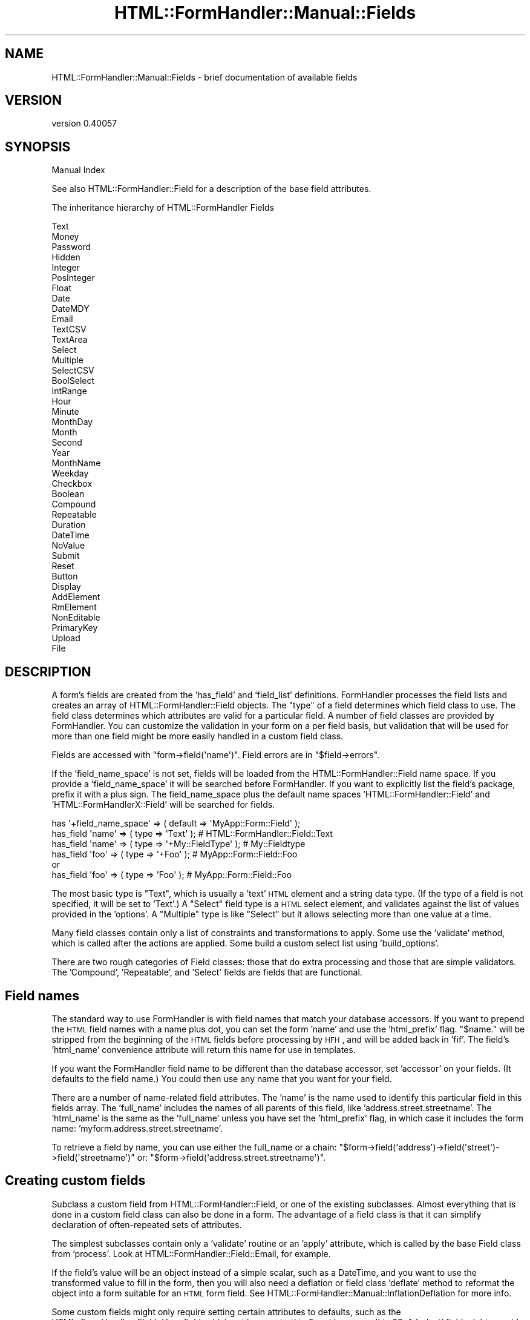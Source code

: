 .\" Automatically generated by Pod::Man 2.25 (Pod::Simple 3.20)
.\"
.\" Standard preamble:
.\" ========================================================================
.de Sp \" Vertical space (when we can't use .PP)
.if t .sp .5v
.if n .sp
..
.de Vb \" Begin verbatim text
.ft CW
.nf
.ne \\$1
..
.de Ve \" End verbatim text
.ft R
.fi
..
.\" Set up some character translations and predefined strings.  \*(-- will
.\" give an unbreakable dash, \*(PI will give pi, \*(L" will give a left
.\" double quote, and \*(R" will give a right double quote.  \*(C+ will
.\" give a nicer C++.  Capital omega is used to do unbreakable dashes and
.\" therefore won't be available.  \*(C` and \*(C' expand to `' in nroff,
.\" nothing in troff, for use with C<>.
.tr \(*W-
.ds C+ C\v'-.1v'\h'-1p'\s-2+\h'-1p'+\s0\v'.1v'\h'-1p'
.ie n \{\
.    ds -- \(*W-
.    ds PI pi
.    if (\n(.H=4u)&(1m=24u) .ds -- \(*W\h'-12u'\(*W\h'-12u'-\" diablo 10 pitch
.    if (\n(.H=4u)&(1m=20u) .ds -- \(*W\h'-12u'\(*W\h'-8u'-\"  diablo 12 pitch
.    ds L" ""
.    ds R" ""
.    ds C` ""
.    ds C' ""
'br\}
.el\{\
.    ds -- \|\(em\|
.    ds PI \(*p
.    ds L" ``
.    ds R" ''
'br\}
.\"
.\" Escape single quotes in literal strings from groff's Unicode transform.
.ie \n(.g .ds Aq \(aq
.el       .ds Aq '
.\"
.\" If the F register is turned on, we'll generate index entries on stderr for
.\" titles (.TH), headers (.SH), subsections (.SS), items (.Ip), and index
.\" entries marked with X<> in POD.  Of course, you'll have to process the
.\" output yourself in some meaningful fashion.
.ie \nF \{\
.    de IX
.    tm Index:\\$1\t\\n%\t"\\$2"
..
.    nr % 0
.    rr F
.\}
.el \{\
.    de IX
..
.\}
.\" ========================================================================
.\"
.IX Title "HTML::FormHandler::Manual::Fields 3"
.TH HTML::FormHandler::Manual::Fields 3 "2014-08-02" "perl v5.16.3" "User Contributed Perl Documentation"
.\" For nroff, turn off justification.  Always turn off hyphenation; it makes
.\" way too many mistakes in technical documents.
.if n .ad l
.nh
.SH "NAME"
HTML::FormHandler::Manual::Fields \- brief documentation of available fields
.SH "VERSION"
.IX Header "VERSION"
version 0.40057
.SH "SYNOPSIS"
.IX Header "SYNOPSIS"
Manual Index
.PP
See also HTML::FormHandler::Field for a description of the base
field attributes.
.PP
The inheritance hierarchy of HTML::FormHandler Fields
.PP
.Vb 10
\&   Text
\&      Money
\&      Password
\&      Hidden
\&      Integer
\&         PosInteger
\&      Float
\&      Date
\&         DateMDY
\&      Email
\&      TextCSV
\&   TextArea
\&   Select
\&      Multiple
\&      SelectCSV
\&      BoolSelect
\&      IntRange
\&         Hour
\&         Minute
\&         MonthDay
\&         Month
\&         Second
\&         Year
\&      MonthName
\&      Weekday
\&   Checkbox
\&      Boolean
\&   Compound
\&      Repeatable
\&      Duration
\&      DateTime
\&   NoValue
\&      Submit
\&      Reset
\&      Button
\&      Display
\&      AddElement
\&      RmElement
\&      NonEditable
\&   PrimaryKey
\&   Upload
\&   File
.Ve
.SH "DESCRIPTION"
.IX Header "DESCRIPTION"
A form's fields are created from the 'has_field' and 'field_list' definitions.
FormHandler processes the field lists and creates an array of
HTML::FormHandler::Field objects. The \*(L"type\*(R" of a field
determines which field class to use. The field class determines which
attributes are valid for a particular field. A number of field classes are
provided by FormHandler. You can customize the validation in your form on a
per field basis, but validation that will be used for more than one field
might be more easily handled in a custom field class.
.PP
Fields are accessed with \f(CW\*(C`form\->field(\*(Aqname\*(Aq)\*(C'\fR.
Field errors are in \f(CW\*(C`$field\->errors\*(C'\fR.
.PP
If the 'field_name_space' is not set, fields will be loaded from the
HTML::FormHandler::Field name space. If you provide a 'field_name_space'
it will be searched before FormHandler. If you want to explicitly list the
field's package, prefix it with a plus sign. The field_name_space plus the
default name spaces 'HTML::FormHandler::Field' and 'HTML::FormHandlerX::Field'
will be searched for fields.
.PP
.Vb 6
\&    has \*(Aq+field_name_space\*(Aq => ( default => \*(AqMyApp::Form::Field\*(Aq );
\&    has_field \*(Aqname\*(Aq => ( type => \*(AqText\*(Aq ); # HTML::FormHandler::Field::Text
\&    has_field \*(Aqname\*(Aq => ( type => \*(Aq+My::FieldType\*(Aq ); # My::Fieldtype
\&    has_field \*(Aqfoo\*(Aq  => ( type => \*(Aq+Foo\*(Aq );  # MyApp::Form::Field::Foo
\&      or
\&    has_field \*(Aqfoo\*(Aq  => ( type => \*(AqFoo\*(Aq );  # MyApp::Form::Field::Foo
.Ve
.PP
The most basic type is \*(L"Text\*(R", which is usually a 'text' \s-1HTML\s0 element and
a string data type. (If the type of a field is not specified, it will be set to
\&'Text'.)  A \*(L"Select\*(R" field type is a \s-1HTML\s0 select element, and validates against
the list of values provided in the 'options'. A \*(L"Multiple\*(R" type is like \*(L"Select\*(R"
but it allows selecting more than one value at a time.
.PP
Many field classes contain only a list of constraints and transformations
to apply. Some use the 'validate' method, which is called after the actions
are applied. Some build a custom select list using 'build_options'.
.PP
There are two rough categories of Field classes: those that do extra processing
and those that are simple validators. The 'Compound', 'Repeatable', and
\&'Select' fields are fields that are functional.
.SH "Field names"
.IX Header "Field names"
The standard way to use FormHandler is with field names that match your
database accessors. If you want to prepend the \s-1HTML\s0 field names with a
name plus dot, you can set the form 'name' and use the 'html_prefix'
flag. \*(L"$name.\*(R" will be stripped from the beginning of the \s-1HTML\s0 fields
before processing by \s-1HFH\s0, and will be added back in 'fif'. The field's
\&'html_name' convenience attribute will return this name for use in templates.
.PP
If you want the FormHandler field name to be different than the
database accessor, set 'accessor' on your fields. (It defaults to the field
name.) You could then use any name that you want for your field.
.PP
There are a number of name-related field attributes. The 'name' is
the name used to identify this particular field in this fields array.
The 'full_name' includes the names of all parents of this field,
like 'address.street.streetname'. The 'html_name' is the same as the
\&'full_name' unless you have set the 'html_prefix' flag, in which case
it includes the form name: 'myform.address.street.streetname'.
.PP
To retrieve a field by name, you can use either the full_name or a
chain: \f(CW\*(C`$form\->field(\*(Aqaddress\*(Aq)\->field(\*(Aqstreet\*(Aq)\->field(\*(Aqstreetname\*(Aq)\*(C'\fR
or: \f(CW\*(C`$form\->field(\*(Aqaddress.street.streetname\*(Aq)\*(C'\fR.
.SH "Creating custom fields"
.IX Header "Creating custom fields"
Subclass a custom field from HTML::FormHandler::Field, or one of the
existing subclasses. Almost everything that is done in a custom field
class can also be done in a form. The advantage of a field class
is that it can simplify declaration of often-repeated sets of attributes.
.PP
The simplest subclasses contain only a 'validate' routine or an 'apply' attribute,
which is called by the base Field class from 'process'. Look at
HTML::FormHandler::Field::Email, for example.
.PP
If the field's value will be an object instead of a simple scalar, such
as a DateTime, and you want to use the transformed value to fill in the
form, then you will also need a deflation or field class 'deflate' method
to reformat the object into a form suitable for an \s-1HTML\s0 form field.
See HTML::FormHandler::Manual::InflationDeflation for more info.
.PP
Some custom fields might only require setting certain attributes to
defaults, such as the HTML::FormHandler::Field::Hour field, which
set 'range_start' to 0 and 'range_end' to 23. A 'select' field might
override the 'build_options' builder for the 'options' array, like
HTML::FormHandler::Field::IntRange. A field may add additional
attributes, such as 'label_format' in HTML::FormHandler::Field::IntRange,
or set the 'required' message.
.PP
An alternative to new field classes for many field validations might
be roles with collections of validations.
.SH "Other field packages"
.IX Header "Other field packages"
Some custom fields are supplied as \s-1CPAN\s0 packages, in the HTML::FormHandlerX
name space.
.PP
reCAPTCHA
.PP
DateTimeNatural
.PP
\&\s-1URI::HTTP\s0
.SH "Fields supplied by FormHandler"
.IX Header "Fields supplied by FormHandler"
.SS "Basic Fields"
.IX Subsection "Basic Fields"
Although there are a lot of fields provided (probably too many) a lot of them
are \*(L"convenience\*(R" fields or \*(L"name\*(R" fields, where the main benefit is
that the field type is a name that gives the main purpose of the field.
Most of these fields could be replaced by a basic field with a bit of validation
or some select options. A few of the fields are special purpose fields
that won't be used very often.
.PP
The fields in this section are the basic fields, the commonly used fields
that will be most often used in a form.
.PP
\fIText\fR
.IX Subsection "Text"
.PP
A string data type that will be formatted as an \s-1HTML\s0 text field. Has 'minlength'
and 'maxlength' attributes.
.PP
HTML::FormHandler::Field::Text
.PP
\fISelect\fR
.IX Subsection "Select"
.PP
A field formatted as a select element.
.PP
HTML::FormHandler::Field::Select
.PP
\fICheckbox\fR
.IX Subsection "Checkbox"
.PP
A field formatted as a checkbox. If not in params, will be forced to
\&'false' value by 'input_without_param' attribute (0 by default).
.PP
HTML::FormHandler::Field::Checkbox
.PP
\fIHidden\fR
.IX Subsection "Hidden"
.PP
A hidden field.
.PP
HTML::FormHandler::Field::Hidden
.PP
\fIPassword\fR
.IX Subsection "Password"
.PP
A password field. The value is not re-displayed.
.PP
HTML::FormHandler::Field::Password
.PP
\fITextArea\fR
.IX Subsection "TextArea"
.PP
A textarea field.  Has 'cols' and 'rows' attributes.
.PP
HTML::FormHandler::Field::TextArea
.PP
\fIUpload\fR
.IX Subsection "Upload"
.PP
A file upload field that takes a filehandle or a Catalyst upload object (an
object with a 'size' method).
.PP
HTML::FormHandler::Field::Upload
.PP
\fISubmit\fR
.IX Subsection "Submit"
.PP
A submit field.
.PP
HTML::FormHandler::Field::Submit
.PP
\fIReset\fR
.IX Subsection "Reset"
.PP
A reset field.
.PP
HTML::FormHandler::Field::Reset
.SS "Complex Fields (Compound and Repeatable)"
.IX Subsection "Complex Fields (Compound and Repeatable)"
These fields are complex fields which contain a fair amount of
special code. They do not map to a single \s-1HTML\s0 element; they contain
multiple subfields.
.PP
\fICompound\fR
.IX Subsection "Compound"
.PP
A compound field is a field that has sub-fields. Compound fields can be
created in two ways: 1) using a field class, 2) by declaration.
.PP
To create a compound field class, you must extend
HTML::FormHandler::Field::Compound and use HTML::FormHandler::Moose to
allow declaring fields:
.PP
.Vb 1
\&  package MyApp::Field::Duration;
\&
\&  use HTML::FormHandler::Moose;
\&  extends \*(AqHTML::FormHandler::Field::Compound\*(Aq;
\&
\&  has_field \*(Aqmonth\*(Aq => (type => \*(AqInteger\*(Aq);
\&  has_field \*(Aqday\*(Aq => ( type => \*(AqInteger\*(Aq );
\&  has_field \*(Aqminutes\*(Aq => ( type => \*(AqInteger\*(Aq );
.Ve
.PP
Then in the form:
.PP
.Vb 1
\&  has_field \*(Aqmy_duration\*(Aq => ( type => \*(Aq+Duration\*(Aq );
.Ve
.PP
To create a compound field by declaration, declare the containing
compound field and subfields, prefixing the subfield names
with the name of the containing compound field plus a dot:
.PP
.Vb 1
\&   package MyApp::Form;
\&
\&   use HTML::FormHandler::Moose;
\&   extends \*(AqHTML::FormHandler\*(Aq;
\&
\&   has_field \*(Aqduration\*(Aq => ( type => \*(AqCompound\*(Aq );
\&   has_field \*(Aqduration.month\*(Aq => ( type => \*(AqInteger\*(Aq );
\&   has_field \*(Aqduration.day\*(Aq => ( type => \*(AqInteger\*(Aq );
\&   has_field \*(Aqduration.year\*(Aq => ( type => \*(AqInteger\*(Aq );
.Ve
.PP
In an \s-1HTML\s0 form the name of the field must be the complete name
with dots. The 'html_name' field attribute can be used to get
this name, \f(CW\*(C`$field\->html_name\*(C'\fR.
.PP
A compound field can be used for a database relation that will have only
one row (belongs_to or has_one). If the relation has a compound primary
key, you may need to provide the primary key columns, either through
hidden fields or by setting them in the \f(CW\*(C`$form\->value\*(C'\fR hash before
\&'update_model' is called.
.PP
See also HTML::FormHandler::Field::Compound.
.PP
\fIRepeatable\fR
.IX Subsection "Repeatable"
.PP
Repeatable fields are used for arrays of compound fields.
.PP
.Vb 5
\&   has_field \*(Aqaddresses\*(Aq => ( type => \*(AqRepeatable\*(Aq );
\&   has_field \*(Aqaddresses.address_id\*(Aq => ( type => \*(AqPrimaryKey\*(Aq );
\&   has_field \*(Aqaddresses.street\*(Aq;
\&   has_field \*(Aqaddresses.city\*(Aq;
\&   has_field \*(Aqaddresses.country\*(Aq => ( type => \*(AqSelect\*(Aq );
.Ve
.PP
The arrays will be built from arrays passed in the params, or from
related ('has_many') rows in the database.
.PP
It is also used for arrays of single fields using the 'contains' keyword:
.PP
.Vb 2
\&  has_field \*(Aqtags\*(Aq => ( type => \*(AqRepeatable\*(Aq );
\&  has_field \*(Aqtags.contains\*(Aq => ( type => \*(Aq+Tag\*(Aq );
.Ve
.PP
See HTML::FormHandler::Field::Repeatable for more information.
.SS "Text Fields"
.IX Subsection "Text Fields"
Fields subclassed from the Text field.
.PP
\fIText\fR
.IX Subsection "Text"
.PP
Text field.
.PP
HTML::FormHandler::Field::Text
.PP
\fIMoney\fR
.IX Subsection "Money"
.PP
Positive or negative real value, formatted to two decimal places.
.PP
HTML::FormHandler::Field::Money
.PP
\fIDate\fR
.IX Subsection "Date"
.PP
Date field that can be used by jQuery datepicker plugin.
.PP
HTML::FormHandler::Field::Date
.PP
\fIDateMDY\fR
.IX Subsection "DateMDY"
.PP
A subclass of 'Date' with the \*(L"%m/%d/%Y\*(R" format.
.PP
HTML::FormHandler::Field::DateMDY
.PP
\fIEmail\fR
.IX Subsection "Email"
.PP
Uses Email::Valid for validation.
.PP
HTML::FormHandler::Field::Email
.PP
\fIInteger\fR
.IX Subsection "Integer"
.PP
Positive and negative integers. Can use range_start and range_end.
.PP
HTML::FormHandler::Field::Integer
.PP
\fIPosInteger\fR
.IX Subsection "PosInteger"
.PP
A positive integer field.
.PP
HTML::FormHandler::Field::PosInteger
.PP
\fIFloat\fR
.IX Subsection "Float"
.PP
Float field that allows you to set size, precision, decimal_symbol, and
decimal_symbol_for_db.
.PP
HTML::FormHandler::Field::Float
.PP
\fITextCSV\fR
.IX Subsection "TextCSV"
.PP
A text field that takes multiple values from a database and converts
them to comma-separated values. This is intended for javascript fields
that require that, such as 'select2'. This is the only 'multiple' text
field. This text field would be a select-type field for the user.
.PP
HTML::FormHandler::Field::TextCSV
.SS "Compound Fields"
.IX Subsection "Compound Fields"
Fields subclassed from 'Compound'.
.PP
\fICompound\fR
.IX Subsection "Compound"
.PP
HTML::FormHandler::Field::Compound
.PP
\fIRepeatable\fR
.IX Subsection "Repeatable"
.PP
HTML::FormHandler::Field::Repeatable
.PP
\fIDuration\fR
.IX Subsection "Duration"
.PP
Compound field with possible subfields: years, months, weeks, days, hours,
minutes, seconds, nanoseconds.
.PP
HTML::FormHandler::Field::Duration
.PP
\fIDateTime\fR
.IX Subsection "DateTime"
.PP
A compound field that requires you to provide the subfields that
you want. (month/day/year/hour/minutes)
.PP
HTML::FormHandler::Field::DateTime
.SS "Checkbox Fields"
.IX Subsection "Checkbox Fields"
Fields that inherit from 'Checkbox'.
.PP
\fICheckbox\fR
.IX Subsection "Checkbox"
.PP
HTML::FormHandler::Field::Checkbox
.PP
\fIBoolean\fR
.IX Subsection "Boolean"
.PP
Checkbox that return 1 or 0.
.PP
HTML::FormHandler::Field::Boolean
.SS "Select Fields"
.IX Subsection "Select Fields"
Fields that inherit from 'Select'.
.PP
\fISelect\fR
.IX Subsection "Select"
.PP
HTML::FormHandler::Field::Select
.PP
\fIMultiple\fR
.IX Subsection "Multiple"
.PP
Multiple select. Also sorts the selected options to the top of
the select list.
.PP
HTML::FormHandler::Field::Multiple
.SS "SelectCSV"
.IX Subsection "SelectCSV"
A multiple select field for comma-separated values in the database.
It expects database values like: '1,5,7'. The string will be inflated
into an arrayref for validation and form filling, and will be deflated
into a comma-separated string in the output value.
.PP
HTML::FormHandler::Field::SelectCSV
.PP
\fIBoolSelect\fR
.IX Subsection "BoolSelect"
.PP
A field with three possible values: empty/0/1.
.PP
HTML::FormHandler::Field::BoolSelect
.PP
\fIHour\fR
.IX Subsection "Hour"
.PP
Integer select range field from 0\-23.
.PP
HTML::FormHandler::Field::Hour
.PP
\fISecond\fR
.IX Subsection "Second"
.PP
Select field with range from 0\-59.
.PP
HTML::FormHandler::Field::Second
.PP
\fIIntRange\fR
.IX Subsection "IntRange"
.PP
An integer select field. Can set label format with 'label_format'.
.PP
HTML::FormHandler::Field::IntRange
.PP
\fIMonth\fR
.IX Subsection "Month"
.PP
Select field with range from 1 \- 12.
.PP
HTML::FormHandler::Field::Month
.PP
\fIMonthDay\fR
.IX Subsection "MonthDay"
.PP
Select field with range from 1 \- 31.
.PP
HTML::FormHandler::Field::MonthDay
.PP
\fIMonthName\fR
.IX Subsection "MonthName"
.PP
Select field with month name labels, value 1\-12.
.PP
HTML::FormHandler::Field::MonthName
.PP
\fIMinute\fR
.IX Subsection "Minute"
.PP
Select field with range from 0\-59.
.PP
HTML::FormHandler::Field::Minute
.PP
\fIWeekday\fR
.IX Subsection "Weekday"
.PP
A select field where the labels are the names of the week, and the
values are 0\-6.
.PP
HTML::FormHandler::Field::Weekday
.PP
\fIYear\fR
.IX Subsection "Year"
.PP
Select field providing year list 5 years back and 10 years forward.
.PP
HTML::FormHandler::Field::Year
.SS "NoValue fields"
.IX Subsection "NoValue fields"
Fields that inherit from 'NoValue'. None of these fields will
provide a 'value' in the \f(CW\*(C`$form\->value\*(C'\fR hashref.
.PP
\fINoValue\fR
.IX Subsection "NoValue"
.PP
Base class for fields that don't produce a 'value'.
.PP
HTML::FormHandler::Field::NoValue
.PP
\fISubmit\fR
.IX Subsection "Submit"
.PP
HTML::FormHandler::Field::Submit
.PP
\fIReset\fR
.IX Subsection "Reset"
.PP
HTML::FormHandler::Field::Reset
.PP
\fIButton\fR
.IX Subsection "Button"
.PP
Button field that is rendered by the Button widget.
.PP
HTML::FormHandler::Field::Button
.PP
\fIDisplay\fR
.IX Subsection "Display"
.PP
Non-data field used for inserting \s-1HTML\s0 into the form. Probably
now better handled by a Block or a rendering tag.
.PP
HTML::FormHandler::Field::Display
.PP
\fIAddElement\fR
.IX Subsection "AddElement"
.PP
Example field for adding a repeatable element.
.PP
HTML::FormHandler::Field::AddElement
.PP
\fIRmElement\fR
.IX Subsection "RmElement"
.PP
Example field for removing a repeatable element
.PP
HTML::FormHandler::Field::RmElement
.PP
\fINonEditable\fR
.IX Subsection "NonEditable"
.PP
For Bootstrap-style non-editable fields.
.SS "TextArea fields"
.IX Subsection "TextArea fields"
Fields that inherit from 'TextArea'.
.PP
\fITextArea\fR
.IX Subsection "TextArea"
.PP
HTML::FormHandler::Field::TextArea
.SS "Password fields"
.IX Subsection "Password fields"
\fIPassword\fR
.IX Subsection "Password"
.PP
Password field. Sets 'noupdate' flag if empty and not required.
.PP
HTML::FormHandler::Field::Password
.PP
\fIPasswordConf\fR
.IX Subsection "PasswordConf"
.PP
Password confirmation field.
.PP
HTML::FormHandler::Field::PasswordConf
.SS "Other fields"
.IX Subsection "Other fields"
These fields inherit just from 'Field'.
.PP
\fIFile\fR
.IX Subsection "File"
.PP
A file field that does no processing. Most people probably want to
use 'Upload' instead.
.PP
HTML::FormHandler::Field::File
.PP
\fIPrimaryKey\fR
.IX Subsection "PrimaryKey"
.PP
Hidden field that provides the primary key for Repeatable fields.
.PP
HTML::FormHandler::Field::PrimaryKey
.PP
\fICaptcha\fR
.IX Subsection "Captcha"
.PP
A Captcha field using GD::SecurityImage. Requires the use of the
HTML::FormHandler::TraitFor::Captcha role, or similar code.
.PP
HTML::FormHandler::Field::Captcha
.SH "AUTHOR"
.IX Header "AUTHOR"
FormHandler Contributors \- see HTML::FormHandler
.SH "COPYRIGHT AND LICENSE"
.IX Header "COPYRIGHT AND LICENSE"
This software is copyright (c) 2014 by Gerda Shank.
.PP
This is free software; you can redistribute it and/or modify it under
the same terms as the Perl 5 programming language system itself.
